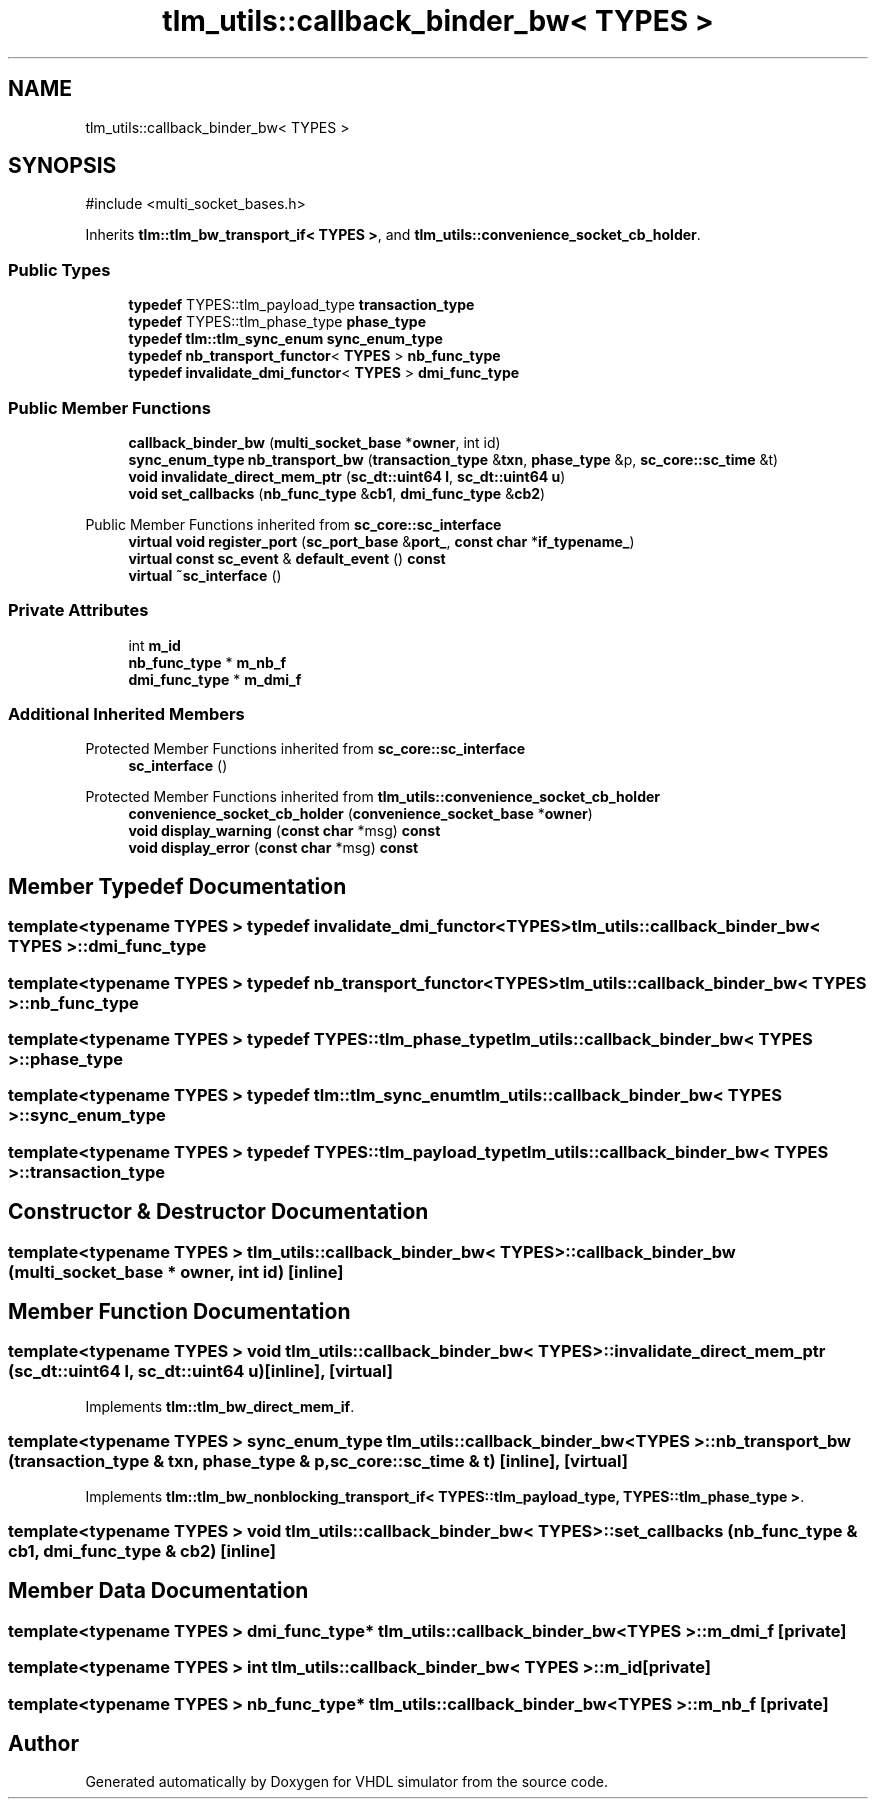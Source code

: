 .TH "tlm_utils::callback_binder_bw< TYPES >" 3 "VHDL simulator" \" -*- nroff -*-
.ad l
.nh
.SH NAME
tlm_utils::callback_binder_bw< TYPES >
.SH SYNOPSIS
.br
.PP
.PP
\fR#include <multi_socket_bases\&.h>\fP
.PP
Inherits \fBtlm::tlm_bw_transport_if< TYPES >\fP, and \fBtlm_utils::convenience_socket_cb_holder\fP\&.
.SS "Public Types"

.in +1c
.ti -1c
.RI "\fBtypedef\fP TYPES::tlm_payload_type \fBtransaction_type\fP"
.br
.ti -1c
.RI "\fBtypedef\fP TYPES::tlm_phase_type \fBphase_type\fP"
.br
.ti -1c
.RI "\fBtypedef\fP \fBtlm::tlm_sync_enum\fP \fBsync_enum_type\fP"
.br
.ti -1c
.RI "\fBtypedef\fP \fBnb_transport_functor\fP< \fBTYPES\fP > \fBnb_func_type\fP"
.br
.ti -1c
.RI "\fBtypedef\fP \fBinvalidate_dmi_functor\fP< \fBTYPES\fP > \fBdmi_func_type\fP"
.br
.in -1c
.SS "Public Member Functions"

.in +1c
.ti -1c
.RI "\fBcallback_binder_bw\fP (\fBmulti_socket_base\fP *\fBowner\fP, int id)"
.br
.ti -1c
.RI "\fBsync_enum_type\fP \fBnb_transport_bw\fP (\fBtransaction_type\fP &\fBtxn\fP, \fBphase_type\fP &p, \fBsc_core::sc_time\fP &t)"
.br
.ti -1c
.RI "\fBvoid\fP \fBinvalidate_direct_mem_ptr\fP (\fBsc_dt::uint64\fP \fBl\fP, \fBsc_dt::uint64\fP \fBu\fP)"
.br
.ti -1c
.RI "\fBvoid\fP \fBset_callbacks\fP (\fBnb_func_type\fP &\fBcb1\fP, \fBdmi_func_type\fP &\fBcb2\fP)"
.br
.in -1c

Public Member Functions inherited from \fBsc_core::sc_interface\fP
.in +1c
.ti -1c
.RI "\fBvirtual\fP \fBvoid\fP \fBregister_port\fP (\fBsc_port_base\fP &\fBport_\fP, \fBconst\fP \fBchar\fP *\fBif_typename_\fP)"
.br
.ti -1c
.RI "\fBvirtual\fP \fBconst\fP \fBsc_event\fP & \fBdefault_event\fP () \fBconst\fP"
.br
.ti -1c
.RI "\fBvirtual\fP \fB~sc_interface\fP ()"
.br
.in -1c
.SS "Private Attributes"

.in +1c
.ti -1c
.RI "int \fBm_id\fP"
.br
.ti -1c
.RI "\fBnb_func_type\fP * \fBm_nb_f\fP"
.br
.ti -1c
.RI "\fBdmi_func_type\fP * \fBm_dmi_f\fP"
.br
.in -1c
.SS "Additional Inherited Members"


Protected Member Functions inherited from \fBsc_core::sc_interface\fP
.in +1c
.ti -1c
.RI "\fBsc_interface\fP ()"
.br
.in -1c

Protected Member Functions inherited from \fBtlm_utils::convenience_socket_cb_holder\fP
.in +1c
.ti -1c
.RI "\fBconvenience_socket_cb_holder\fP (\fBconvenience_socket_base\fP *\fBowner\fP)"
.br
.in -1c
.in +1c
.ti -1c
.RI "\fBvoid\fP \fBdisplay_warning\fP (\fBconst\fP \fBchar\fP *msg) \fBconst\fP"
.br
.ti -1c
.RI "\fBvoid\fP \fBdisplay_error\fP (\fBconst\fP \fBchar\fP *msg) \fBconst\fP"
.br
.in -1c
.SH "Member Typedef Documentation"
.PP 
.SS "template<\fBtypename\fP \fBTYPES\fP > \fBtypedef\fP \fBinvalidate_dmi_functor\fP<\fBTYPES\fP> \fBtlm_utils::callback_binder_bw\fP< \fBTYPES\fP >::dmi_func_type"

.SS "template<\fBtypename\fP \fBTYPES\fP > \fBtypedef\fP \fBnb_transport_functor\fP<\fBTYPES\fP> \fBtlm_utils::callback_binder_bw\fP< \fBTYPES\fP >::nb_func_type"

.SS "template<\fBtypename\fP \fBTYPES\fP > \fBtypedef\fP TYPES::tlm_phase_type \fBtlm_utils::callback_binder_bw\fP< \fBTYPES\fP >::phase_type"

.SS "template<\fBtypename\fP \fBTYPES\fP > \fBtypedef\fP \fBtlm::tlm_sync_enum\fP \fBtlm_utils::callback_binder_bw\fP< \fBTYPES\fP >::sync_enum_type"

.SS "template<\fBtypename\fP \fBTYPES\fP > \fBtypedef\fP TYPES::tlm_payload_type \fBtlm_utils::callback_binder_bw\fP< \fBTYPES\fP >::transaction_type"

.SH "Constructor & Destructor Documentation"
.PP 
.SS "template<\fBtypename\fP \fBTYPES\fP > \fBtlm_utils::callback_binder_bw\fP< \fBTYPES\fP >::callback_binder_bw (\fBmulti_socket_base\fP * owner, int id)\fR [inline]\fP"

.SH "Member Function Documentation"
.PP 
.SS "template<\fBtypename\fP \fBTYPES\fP > \fBvoid\fP \fBtlm_utils::callback_binder_bw\fP< \fBTYPES\fP >::invalidate_direct_mem_ptr (\fBsc_dt::uint64\fP l, \fBsc_dt::uint64\fP u)\fR [inline]\fP, \fR [virtual]\fP"

.PP
Implements \fBtlm::tlm_bw_direct_mem_if\fP\&.
.SS "template<\fBtypename\fP \fBTYPES\fP > \fBsync_enum_type\fP \fBtlm_utils::callback_binder_bw\fP< \fBTYPES\fP >::nb_transport_bw (\fBtransaction_type\fP & txn, \fBphase_type\fP & p, \fBsc_core::sc_time\fP & t)\fR [inline]\fP, \fR [virtual]\fP"

.PP
Implements \fBtlm::tlm_bw_nonblocking_transport_if< TYPES::tlm_payload_type, TYPES::tlm_phase_type >\fP\&.
.SS "template<\fBtypename\fP \fBTYPES\fP > \fBvoid\fP \fBtlm_utils::callback_binder_bw\fP< \fBTYPES\fP >::set_callbacks (\fBnb_func_type\fP & cb1, \fBdmi_func_type\fP & cb2)\fR [inline]\fP"

.SH "Member Data Documentation"
.PP 
.SS "template<\fBtypename\fP \fBTYPES\fP > \fBdmi_func_type\fP* \fBtlm_utils::callback_binder_bw\fP< \fBTYPES\fP >::m_dmi_f\fR [private]\fP"

.SS "template<\fBtypename\fP \fBTYPES\fP > int \fBtlm_utils::callback_binder_bw\fP< \fBTYPES\fP >::m_id\fR [private]\fP"

.SS "template<\fBtypename\fP \fBTYPES\fP > \fBnb_func_type\fP* \fBtlm_utils::callback_binder_bw\fP< \fBTYPES\fP >::m_nb_f\fR [private]\fP"


.SH "Author"
.PP 
Generated automatically by Doxygen for VHDL simulator from the source code\&.
